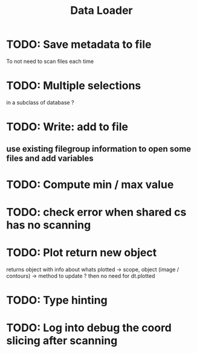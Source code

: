 #+TITLE: Data Loader


* TODO: Save metadata to file
To not need to scan files each time
* TODO: Multiple selections
in a subclass of database ?
* TODO: Write: add to file
** use existing filegroup information to open some files and add variables
* TODO: Compute min / max value
* TODO: check error when shared cs has no scanning
* TODO: Plot return new object
returns object with info about whats plotted
    -> scope, object (image / contours)
    -> method to update ?
then no need for dt.plotted
* TODO: Type hinting
* TODO: Log into debug the coord slicing after scanning
